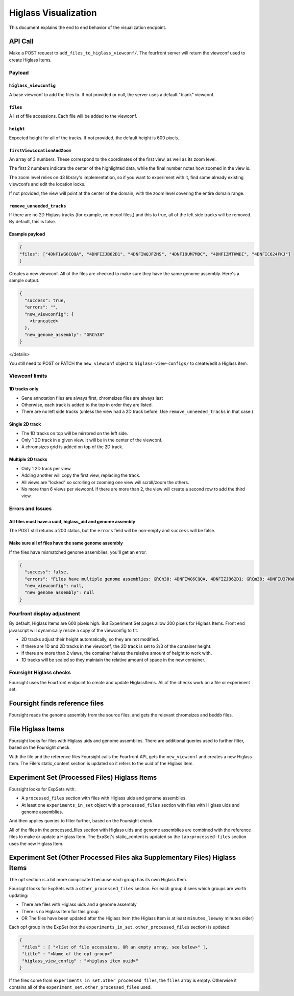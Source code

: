 
Higlass Visualization
==============================

This document explains the end to end behavior of the visualization endpoint.

API Call
--------

Make a POST request to ``add_files_to_higlass_viewconf/``. The fourfront server will return the viewconf used to create 
Higlass Items.

Payload
^^^^^^^

``higlass_viewconfig``
~~~~~~~~~~~~~~~~~~~~~~~~~~

A base viewconf to add the files to.
If not provided or null, the server uses a default "blank" viewconf.

``files``
~~~~~~~~~~~~~

A list of file accessions. Each file will be added to the viewconf.

``height``
~~~~~~~~~~~~~~

Expected height for all of the tracks. If not provided, the default height is 600 pixels.

``firstViewLocationAndZoom``
~~~~~~~~~~~~~~~~~~~~~~~~~~~~~~~~

An array of 3 numbers. These correspond to the coordinates of the first view, as well as its zoom level.

The first 2 numbers indicate the center of the highlighted data, while the final number notes how zoomed in the view is.

The zoom level relies on d3 library's implementation, so if you want to experiment with it, find some already existing viewconfs and edit the location locks.

If not provided, the view will point at the center of the domain, with the zoom level covering the entire domain range.

``remove_unneeded_tracks``
~~~~~~~~~~~~~~~~~~~~~~~~~~~~~~

If there are no 2D Higlass tracks (for example, no mcool files,) and this to true, all of the left side tracks will be removed.
By default, this is false.

Example payload
~~~~~~~~~~~~~~~

.. code-block:: javascript

   {
   "files": ["4DNFIWG6CQQA", "4DNFIZJB62D1", "4DNFIWQJFZHS", "4DNFI9UM7MDC", "4DNFIZMTKWDI", "4DNFIC624FKJ"]
   }

Creates a new viewconf. All of the files are checked to make sure they have the same genome assembly. Here's a sample output.

.. code-block:: javascript

   {
     "success": true,
     "errors": "",
     "new_viewconfig": {
       <truncated>
     },
     "new_genome_assembly": "GRCh38"
   }

</details>

You still need to POST or PATCH the ``new_viewconf`` object to ``higlass-view-configs/`` to create/edit a Higlass item.

Viewconf limits
^^^^^^^^^^^^^^^

1D tracks only
~~~~~~~~~~~~~~


* Gene annotation files are always first, chromsizes files are always last
* Otherwise, each track is added to the top in order they are listed.
* There are no left side tracks (unless the view had a 2D track before. Use ``remove_unneeded_tracks`` in that case.)

Single 2D track
~~~~~~~~~~~~~~~


* The 1D tracks on top will be mirrored on the left side.
* Only 1 2D track in a given view. It will be in the center of the viewconf.
* A chromsizes grid is added on top of the 2D track.

Multiple 2D tracks
~~~~~~~~~~~~~~~~~~


* Only 1 2D track per view.
* Adding another will copy the first view, replacing the track.
* All views are "locked" so scrolling or zooming one view will scroll/zoom the others.
* No more than 6 views per viewconf. If there are more than 2, the view will create a second row to add the third view.

Errors and Issues
^^^^^^^^^^^^^^^^^

All files must have a uuid, higlass_uid and genome assembly
~~~~~~~~~~~~~~~~~~~~~~~~~~~~~~~~~~~~~~~~~~~~~~~~~~~~~~~~~~~

The POST still returns a 200 status, but the ``errors`` field will be non-empty and ``success`` will be false.

Make sure all of files have the same genome assembly
~~~~~~~~~~~~~~~~~~~~~~~~~~~~~~~~~~~~~~~~~~~~~~~~~~~~

If the files have mismatched genome assemblies, you'll get an error.

.. code-block:: javascript

   {
     "success": false,
     "errors": "Files have multiple genome assemblies: GRCh38: 4DNFIWG6CQQA, 4DNFIZJB62D1; GRCm38: 4DNFIU37KWB1, 4DNFIU37KWB1, 4DNFIU37KWB1, 4DNFIU37KWB1, 4DNFIU37KWB1, 4DNFIU37KWB1",
     "new_viewconfig": null,
     "new_genome_assembly": null
   }

Fourfront display adjustment
^^^^^^^^^^^^^^^^^^^^^^^^^^^^

By default, Higlass Items are 600 pixels high. But Experiment Set pages allow 300 pixels for Higlass Items. Front end javascript will dynamically resize a copy of the viewconfig to fit.


* 2D tracks adjust their height automatically, so they are not modified.
* If there are 1D and 2D tracks in the viewconf, the 2D track is set to 2/3 of the container height.
* If there are more than 2 views, the container halves the relative amount of height to work with.
* 1D tracks will be scaled so they maintain the relative amount of space in the new container.

Foursight Higlass checks
^^^^^^^^^^^^^^^^^^^^^^^^^

Foursight uses the Fourfront endpoint to create and update HiglassItems.
All of the checks work on a file or experiment set.

Foursight finds reference files
-------------------------------

Foursight reads the genome assembly from the source files, and gets the relevant chromsizes and beddb files. 

File Higlass Items
------------------

Foursight looks for files with Higlass uids and genome assemblies.
There are additional queries used to further filter, based on the Foursight check.

With the file and the reference files Foursight calls the Fourfront API, gets the ``new_viewconf`` and creates a new Higlass Item. 
The File's static_content section is updated so it refers to the uuid of the Higlass item. 

Experiment Set (Processed Files) Higlass Items
----------------------------------------------

Foursight looks for ExpSets with:


* A ``processed_files`` section with files with Higlass uids and genome assemblies.
* At least one ``experiments_in_set`` object with a ``processed_files`` section with files with Higlass uids and genome assemblies.

And then applies queries to filter further, based on the Foursight check.

All of the files in the processed_files section with Higlass uids and genome assemblies are combined with the reference files to make or update a Higlass Item.
The ExpSet's static_content is updated so the ``tab:processed-files`` section uses the new Higlass Item.

Experiment Set (Other Processed Files aka Supplementary Files) Higlass Items
----------------------------------------------------------------------------

The opf section is a bit more complicated because each group has its own Higlass Item. 

Foursight looks for ExpSets with a ``other_processed_files`` section. For each group it sees which groups are worth updating:


* There are files with Higlass uids and a genome assembly
* There is no Higlass Item for this group
* OR The files have been updated after the Higlass Item (the Higlass Item is at least ``minutes_leeway`` minutes older)

Each opf group in the ExpSet (not the ``experiments_in_set.other_processed_files`` section) is updated.

.. code-block:: javascript

   {
    "files" : [ "<list of file accessions, OR an empty array, see below>" ],
    "title" : "<Name of the opf group>"
    "higlass_view_config" : "<higlass item uuid>"
   }

If the files come from ``experiments_in_set.other_processed_files``\ , the ``files`` array is empty. Otherwise it contains all of the ``experiment_set.other_processed_files`` used.
